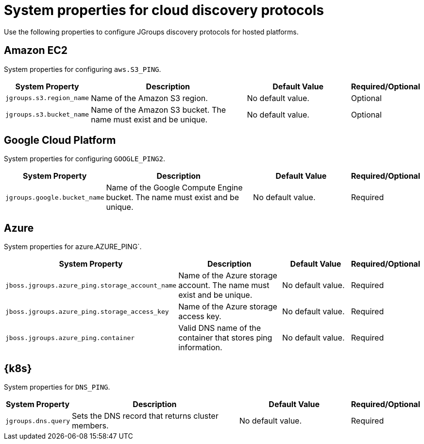 [id='jgroups-extras-properties_{context}']
= System properties for cloud discovery protocols

Use the following properties to configure JGroups discovery protocols for hosted platforms.

== Amazon EC2

System properties for configuring `aws.S3_PING`.

[%header,cols="1,3,2,1"]
|===

| System Property
| Description
| Default Value
| Required/Optional

| `jgroups.s3.region_name`
| Name of the Amazon S3 region.
| No default value.
| Optional

| `jgroups.s3.bucket_name`
| Name of the Amazon S3 bucket. The name must exist and be unique.
| No default value.
| Optional

|===

== Google Cloud Platform

System properties for configuring `GOOGLE_PING2`.

[%header,cols="1,3,2,1"]
|===

| System Property
| Description
| Default Value
| Required/Optional

| `jgroups.google.bucket_name`
| Name of the Google Compute Engine bucket. The name must exist and be unique.
| No default value.
| Required

|===

== Azure

System properties for azure.AZURE_PING`.

[%header,cols="1,3,2,1"]
|===

| System Property
| Description
| Default Value
| Required/Optional

| `jboss.jgroups.azure_ping.storage_account_name`
| Name of the Azure storage account. The name must exist and be unique.
| No default value.
| Required

| `jboss.jgroups.azure_ping.storage_access_key`
| Name of the Azure storage access key.
| No default value.
| Required

| `jboss.jgroups.azure_ping.container`
| Valid DNS name of the container that stores ping information.
| No default value.
| Required

|===

== {k8s}

System properties for `DNS_PING`.

[%header,cols="1,3,2,1"]
|===

| System Property
| Description
| Default Value
| Required/Optional

| `jgroups.dns.query`
| Sets the DNS record that returns cluster members.
| No default value.
| Required

|===
